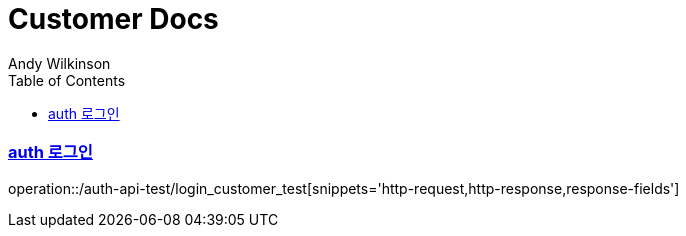 = Customer Docs
Andy Wilkinson;
:doctype: book
:icons: font
:source-highlighter: highlightjs
:toc: left
:toclevels: 2
:sectlinks:

=== auth 로그인
operation::/auth-api-test/login_customer_test[snippets='http-request,http-response,response-fields']


